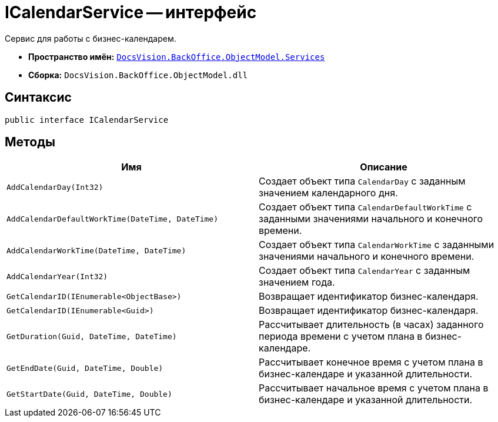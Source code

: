 = ICalendarService -- интерфейс

Сервис для работы с бизнес-календарем.

* *Пространство имён:* `xref:api/DocsVision/BackOffice/ObjectModel/Services/Services_NS.adoc[DocsVision.BackOffice.ObjectModel.Services]`
* *Сборка:* `DocsVision.BackOffice.ObjectModel.dll`

== Синтаксис

[source,csharp]
----
public interface ICalendarService
----

== Методы

[cols=",",options="header"]
|===
|Имя |Описание
|`AddCalendarDay(Int32)` |Создает объект типа `CalendarDay` с заданным значением календарного дня.
|`AddCalendarDefaultWorkTime(DateTime, DateTime)` |Создает объект типа `CalendarDefaultWorkTime` с заданными значениями начального и конечного времени.
|`AddCalendarWorkTime(DateTime, DateTime)` |Создает объект типа `CalendarWorkTime` с заданными значениями начального и конечного времени.
|`AddCalendarYear(Int32)` |Создает объект типа `CalendarYear` с заданным значением года.
|`GetCalendarID(IEnumerable<ObjectBase>)` |Возвращает идентификатор бизнес-календаря.
|`GetCalendarID(IEnumerable<Guid>)` |Возвращает идентификатор бизнес-календаря.
|`GetDuration(Guid, DateTime, DateTime)` |Рассчитывает длительность (в часах) заданного периода времени с учетом плана в бизнес-календаре.
|`GetEndDate(Guid, DateTime, Double)` |Рассчитывает конечное время с учетом плана в бизнес-календаре и указанной длительности.
|`GetStartDate(Guid, DateTime, Double)` |Рассчитывает начальное время с учетом плана в бизнес-календаре и указанной длительности.
|===
